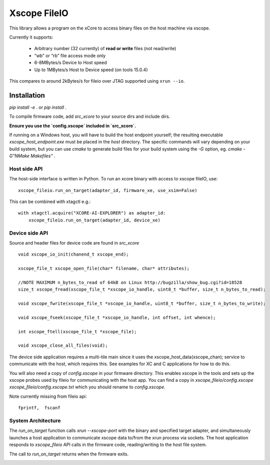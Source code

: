 Xscope FileIO
=============

This library allows a program on the xCore to access binary files on the host machine
via xscope.

Currently it supports:

  * Arbitrary number (32 currently) of **read or write** files (not read/write)

  * “wb” or “rb” file access mode only

  * 6-8MBytes/s Device to Host speed

  * Up to 1MBytes/s Host to Device speed (on tools 15.0.4)

This compares to around 2kBytes/s for fileio over JTAG supported using ``xrun --io``.

Installation
************

`pip install -e .` or `pip install .`

To compile firmware code, add `src_xcore` to your source dirs and include dirs.

**Ensure you use the `config.xscope` included in `src_xcore`.**

If running on a Windows host, you will have to build the host endpoint yourself; the resulting executable
`xscope_host_endpoint.exe` must be placed in the `host` directory. The specific commands will vary depending
on your build system, but you can use `cmake` to generate build files for your build system using the `-G`
option, eg. `cmake -G"NMake Makefiles" .`


Host side API
-------------

The host-side interface is written in Python. To run an xcore binary with access to
xscope fileIO,
use:

::

    xscope_fileio.run_on_target(adapter_id, firmware_xe, use_xsim=False)

This can be combined with xtagctl e.g.:

::

    with xtagctl.acquire("XCORE-AI-EXPLORER") as adapter_id:
        xscope_fileio.run_on_target(adapter_id, device_xe)


Device side API
---------------

Source and header files for device code are found in `src_xcore`

::

    void xscope_io_init(chanend_t xscope_end);

    xscope_file_t xscope_open_file(char* filename, char* attributes);

    //NOTE MAXIMUM n_bytes_to_read of 64kB on Linux http://bugzilla/show_bug.cgi?id=18528
    size_t xscope_fread(xscope_file_t *xscope_io_handle, uint8_t *buffer, size_t n_bytes_to_read);

    void xscope_fwrite(xscope_file_t *xscope_io_handle, uint8_t *buffer, size_t n_bytes_to_write);

    void xscope_fseek(xscope_file_t *xscope_io_handle, int offset, int whence);

    int xscope_ftell(xscope_file_t *xscope_file);  

    void xscope_close_all_files(void);

The device side application requires a multi-tile main since it uses the xscope_host_data(xscope_chan); service
to communicate with the host, which requires this. See examples for XC and C applications for how to do this.

You will also need a copy of `config.xscope` in your firmware directory. This
enables xscope in the tools and sets up the xscope probes used by fileio for communicating with the host app. You 
can find a copy in `xscope_fileio/config.xscope xscope_fileio/config.xscope.txt` which you should rename to `config.xscope`.

Note currently missing from fileio api:

::

    fprintf,  fscanf


System Architecture
-------------------

The `run_on_target` function calls `xrun --xscope-port` with the binary and specified target adapter,
and simultaneously launches a host application to communicate xscope data to/from 
the xrun process via sockets. The host application responds to `xscope_fileio` API calls
in the firmware code, reading/writing to the host file system.

The call to `run_on_target` returns when the firmware exits.

.. image:: arch.png
    :alt: System Architecture
